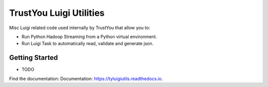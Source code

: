 ========================
TrustYou Luigi Utilities
========================


.. image:: https://img.shields.io/pypi/v/tyluigiutils.svg
        :target: https://pypi.python.org/pypi/tyluigiutils

.. image:: https://img.shields.io/travis/mfcabrera/tyluigiutils.svg
        :target: https://travis-ci.org/mfcabrera/tyluigiutils

.. image:: https://readthedocs.org/projects/tyluigiutils/badge/?version=latest
        :target: https://tyluigiutils.readthedocs.io/en/latest/?badge=latest
        :alt: Documentation Status

.. image:: https://pyup.io/repos/github/mfcabrera/tyluigiutils/shield.svg
     :target: https://pyup.io/repos/github/mfcabrera/tyluigiutils/
     :alt: Updates

.. image:: https://img.shields.io/pypi/l/tyluigiutils.svg?style=flat
   :target: https://pypi.python.org/pypi/tyluigiutils

Misc Luigi related code used internally by TrustYou that allow you to:

- Run Python Hadoop Streaming from a Python virtual environment.
- Run Luigi Task to automatically read, validate and generate json.


Getting Started
----------------

* TODO


Find the documentation: Documentation: https://tyluigiutils.readthedocs.io.
